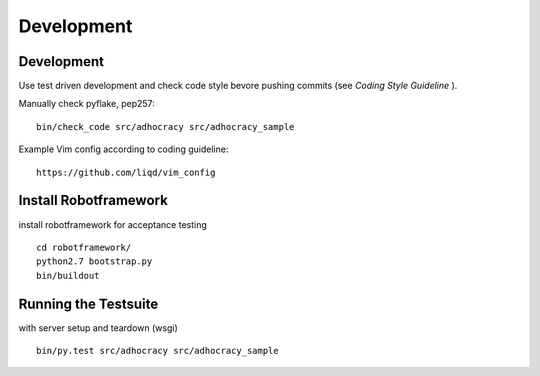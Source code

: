 Development
============

Development
-----------

Use test driven development and check code style bevore pushing commits
(see `Coding Style Guideline` ).

Manually check pyflake, pep257::

    bin/check_code src/adhocracy src/adhocracy_sample

Example Vim config according to coding guideline::

    https://github.com/liqd/vim_config


Install Robotframework
----------------------

install robotframework for acceptance testing ::

    cd robotframework/
    python2.7 bootstrap.py
    bin/buildout


Running the Testsuite
---------------------

with server setup and teardown (wsgi) ::

    bin/py.test src/adhocracy src/adhocracy_sample
